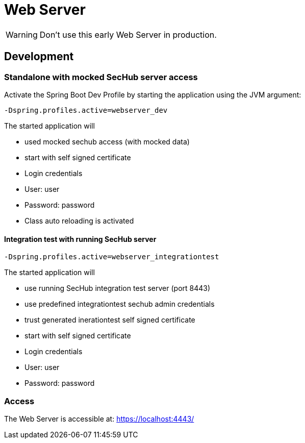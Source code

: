 // SPDX-License-Identifier: MIT
= Web Server

WARNING: Don't use this early Web Server in production.

== Development

=== Standalone with mocked SecHub server access
Activate the Spring Boot Dev Profile by 
starting the application using the JVM argument:

----
-Dspring.profiles.active=webserver_dev
----

The started application will

- used mocked sechub access (with mocked data)
- start with self signed certificate
- Login credentials
  - User: user
  - Password: password
- Class auto reloading is activated

==== Integration test with running SecHub server
----
-Dspring.profiles.active=webserver_integrationtest
----

The started application will

- use running SecHub integration test server (port 8443)
- use predefined integrationtest sechub admin credentials
- trust generated inerationtest self signed certificate
- start with self signed certificate 
- Login credentials
  - User: user
  - Password: password

=== Access
The Web Server is accessible at: https://localhost:4443/
